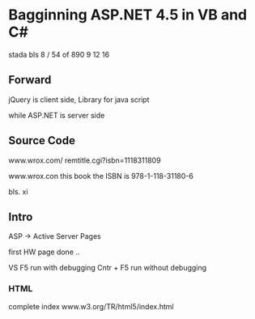 * Bagginning ASP.NET 4.5 in VB and C#

stada bls 8 / 54 of 890
9
12
16


** Forward

jQuery is client side, Library for java script

while ASP.NET is server side

** Source Code

www.wrox.com/
remtitle.cgi?isbn=1118311809


www.wrox.con
this book the ISBN is 978-1-118-31180-6


bls. xi


** Intro

ASP -> Active Server Pages


first HW page done ..


VS F5 run with debugging
   Cntr + F5 run without debugging

*** HTML
complete index
www.w3.org/TR/html5/index.html

